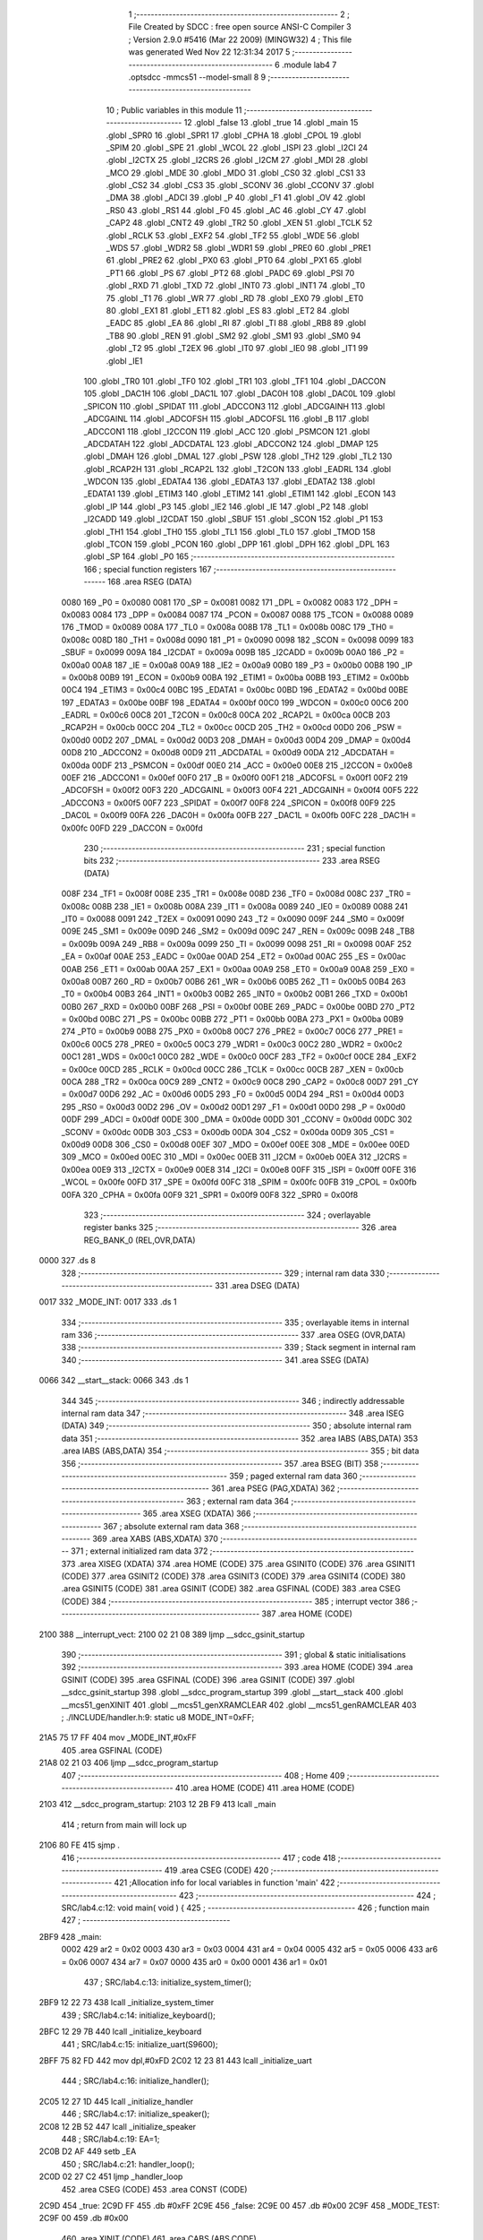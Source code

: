                               1 ;--------------------------------------------------------
                              2 ; File Created by SDCC : free open source ANSI-C Compiler
                              3 ; Version 2.9.0 #5416 (Mar 22 2009) (MINGW32)
                              4 ; This file was generated Wed Nov 22 12:31:34 2017
                              5 ;--------------------------------------------------------
                              6 	.module lab4
                              7 	.optsdcc -mmcs51 --model-small
                              8 	
                              9 ;--------------------------------------------------------
                             10 ; Public variables in this module
                             11 ;--------------------------------------------------------
                             12 	.globl _false
                             13 	.globl _true
                             14 	.globl _main
                             15 	.globl _SPR0
                             16 	.globl _SPR1
                             17 	.globl _CPHA
                             18 	.globl _CPOL
                             19 	.globl _SPIM
                             20 	.globl _SPE
                             21 	.globl _WCOL
                             22 	.globl _ISPI
                             23 	.globl _I2CI
                             24 	.globl _I2CTX
                             25 	.globl _I2CRS
                             26 	.globl _I2CM
                             27 	.globl _MDI
                             28 	.globl _MCO
                             29 	.globl _MDE
                             30 	.globl _MDO
                             31 	.globl _CS0
                             32 	.globl _CS1
                             33 	.globl _CS2
                             34 	.globl _CS3
                             35 	.globl _SCONV
                             36 	.globl _CCONV
                             37 	.globl _DMA
                             38 	.globl _ADCI
                             39 	.globl _P
                             40 	.globl _F1
                             41 	.globl _OV
                             42 	.globl _RS0
                             43 	.globl _RS1
                             44 	.globl _F0
                             45 	.globl _AC
                             46 	.globl _CY
                             47 	.globl _CAP2
                             48 	.globl _CNT2
                             49 	.globl _TR2
                             50 	.globl _XEN
                             51 	.globl _TCLK
                             52 	.globl _RCLK
                             53 	.globl _EXF2
                             54 	.globl _TF2
                             55 	.globl _WDE
                             56 	.globl _WDS
                             57 	.globl _WDR2
                             58 	.globl _WDR1
                             59 	.globl _PRE0
                             60 	.globl _PRE1
                             61 	.globl _PRE2
                             62 	.globl _PX0
                             63 	.globl _PT0
                             64 	.globl _PX1
                             65 	.globl _PT1
                             66 	.globl _PS
                             67 	.globl _PT2
                             68 	.globl _PADC
                             69 	.globl _PSI
                             70 	.globl _RXD
                             71 	.globl _TXD
                             72 	.globl _INT0
                             73 	.globl _INT1
                             74 	.globl _T0
                             75 	.globl _T1
                             76 	.globl _WR
                             77 	.globl _RD
                             78 	.globl _EX0
                             79 	.globl _ET0
                             80 	.globl _EX1
                             81 	.globl _ET1
                             82 	.globl _ES
                             83 	.globl _ET2
                             84 	.globl _EADC
                             85 	.globl _EA
                             86 	.globl _RI
                             87 	.globl _TI
                             88 	.globl _RB8
                             89 	.globl _TB8
                             90 	.globl _REN
                             91 	.globl _SM2
                             92 	.globl _SM1
                             93 	.globl _SM0
                             94 	.globl _T2
                             95 	.globl _T2EX
                             96 	.globl _IT0
                             97 	.globl _IE0
                             98 	.globl _IT1
                             99 	.globl _IE1
                            100 	.globl _TR0
                            101 	.globl _TF0
                            102 	.globl _TR1
                            103 	.globl _TF1
                            104 	.globl _DACCON
                            105 	.globl _DAC1H
                            106 	.globl _DAC1L
                            107 	.globl _DAC0H
                            108 	.globl _DAC0L
                            109 	.globl _SPICON
                            110 	.globl _SPIDAT
                            111 	.globl _ADCCON3
                            112 	.globl _ADCGAINH
                            113 	.globl _ADCGAINL
                            114 	.globl _ADCOFSH
                            115 	.globl _ADCOFSL
                            116 	.globl _B
                            117 	.globl _ADCCON1
                            118 	.globl _I2CCON
                            119 	.globl _ACC
                            120 	.globl _PSMCON
                            121 	.globl _ADCDATAH
                            122 	.globl _ADCDATAL
                            123 	.globl _ADCCON2
                            124 	.globl _DMAP
                            125 	.globl _DMAH
                            126 	.globl _DMAL
                            127 	.globl _PSW
                            128 	.globl _TH2
                            129 	.globl _TL2
                            130 	.globl _RCAP2H
                            131 	.globl _RCAP2L
                            132 	.globl _T2CON
                            133 	.globl _EADRL
                            134 	.globl _WDCON
                            135 	.globl _EDATA4
                            136 	.globl _EDATA3
                            137 	.globl _EDATA2
                            138 	.globl _EDATA1
                            139 	.globl _ETIM3
                            140 	.globl _ETIM2
                            141 	.globl _ETIM1
                            142 	.globl _ECON
                            143 	.globl _IP
                            144 	.globl _P3
                            145 	.globl _IE2
                            146 	.globl _IE
                            147 	.globl _P2
                            148 	.globl _I2CADD
                            149 	.globl _I2CDAT
                            150 	.globl _SBUF
                            151 	.globl _SCON
                            152 	.globl _P1
                            153 	.globl _TH1
                            154 	.globl _TH0
                            155 	.globl _TL1
                            156 	.globl _TL0
                            157 	.globl _TMOD
                            158 	.globl _TCON
                            159 	.globl _PCON
                            160 	.globl _DPP
                            161 	.globl _DPH
                            162 	.globl _DPL
                            163 	.globl _SP
                            164 	.globl _P0
                            165 ;--------------------------------------------------------
                            166 ; special function registers
                            167 ;--------------------------------------------------------
                            168 	.area RSEG    (DATA)
                    0080    169 _P0	=	0x0080
                    0081    170 _SP	=	0x0081
                    0082    171 _DPL	=	0x0082
                    0083    172 _DPH	=	0x0083
                    0084    173 _DPP	=	0x0084
                    0087    174 _PCON	=	0x0087
                    0088    175 _TCON	=	0x0088
                    0089    176 _TMOD	=	0x0089
                    008A    177 _TL0	=	0x008a
                    008B    178 _TL1	=	0x008b
                    008C    179 _TH0	=	0x008c
                    008D    180 _TH1	=	0x008d
                    0090    181 _P1	=	0x0090
                    0098    182 _SCON	=	0x0098
                    0099    183 _SBUF	=	0x0099
                    009A    184 _I2CDAT	=	0x009a
                    009B    185 _I2CADD	=	0x009b
                    00A0    186 _P2	=	0x00a0
                    00A8    187 _IE	=	0x00a8
                    00A9    188 _IE2	=	0x00a9
                    00B0    189 _P3	=	0x00b0
                    00B8    190 _IP	=	0x00b8
                    00B9    191 _ECON	=	0x00b9
                    00BA    192 _ETIM1	=	0x00ba
                    00BB    193 _ETIM2	=	0x00bb
                    00C4    194 _ETIM3	=	0x00c4
                    00BC    195 _EDATA1	=	0x00bc
                    00BD    196 _EDATA2	=	0x00bd
                    00BE    197 _EDATA3	=	0x00be
                    00BF    198 _EDATA4	=	0x00bf
                    00C0    199 _WDCON	=	0x00c0
                    00C6    200 _EADRL	=	0x00c6
                    00C8    201 _T2CON	=	0x00c8
                    00CA    202 _RCAP2L	=	0x00ca
                    00CB    203 _RCAP2H	=	0x00cb
                    00CC    204 _TL2	=	0x00cc
                    00CD    205 _TH2	=	0x00cd
                    00D0    206 _PSW	=	0x00d0
                    00D2    207 _DMAL	=	0x00d2
                    00D3    208 _DMAH	=	0x00d3
                    00D4    209 _DMAP	=	0x00d4
                    00D8    210 _ADCCON2	=	0x00d8
                    00D9    211 _ADCDATAL	=	0x00d9
                    00DA    212 _ADCDATAH	=	0x00da
                    00DF    213 _PSMCON	=	0x00df
                    00E0    214 _ACC	=	0x00e0
                    00E8    215 _I2CCON	=	0x00e8
                    00EF    216 _ADCCON1	=	0x00ef
                    00F0    217 _B	=	0x00f0
                    00F1    218 _ADCOFSL	=	0x00f1
                    00F2    219 _ADCOFSH	=	0x00f2
                    00F3    220 _ADCGAINL	=	0x00f3
                    00F4    221 _ADCGAINH	=	0x00f4
                    00F5    222 _ADCCON3	=	0x00f5
                    00F7    223 _SPIDAT	=	0x00f7
                    00F8    224 _SPICON	=	0x00f8
                    00F9    225 _DAC0L	=	0x00f9
                    00FA    226 _DAC0H	=	0x00fa
                    00FB    227 _DAC1L	=	0x00fb
                    00FC    228 _DAC1H	=	0x00fc
                    00FD    229 _DACCON	=	0x00fd
                            230 ;--------------------------------------------------------
                            231 ; special function bits
                            232 ;--------------------------------------------------------
                            233 	.area RSEG    (DATA)
                    008F    234 _TF1	=	0x008f
                    008E    235 _TR1	=	0x008e
                    008D    236 _TF0	=	0x008d
                    008C    237 _TR0	=	0x008c
                    008B    238 _IE1	=	0x008b
                    008A    239 _IT1	=	0x008a
                    0089    240 _IE0	=	0x0089
                    0088    241 _IT0	=	0x0088
                    0091    242 _T2EX	=	0x0091
                    0090    243 _T2	=	0x0090
                    009F    244 _SM0	=	0x009f
                    009E    245 _SM1	=	0x009e
                    009D    246 _SM2	=	0x009d
                    009C    247 _REN	=	0x009c
                    009B    248 _TB8	=	0x009b
                    009A    249 _RB8	=	0x009a
                    0099    250 _TI	=	0x0099
                    0098    251 _RI	=	0x0098
                    00AF    252 _EA	=	0x00af
                    00AE    253 _EADC	=	0x00ae
                    00AD    254 _ET2	=	0x00ad
                    00AC    255 _ES	=	0x00ac
                    00AB    256 _ET1	=	0x00ab
                    00AA    257 _EX1	=	0x00aa
                    00A9    258 _ET0	=	0x00a9
                    00A8    259 _EX0	=	0x00a8
                    00B7    260 _RD	=	0x00b7
                    00B6    261 _WR	=	0x00b6
                    00B5    262 _T1	=	0x00b5
                    00B4    263 _T0	=	0x00b4
                    00B3    264 _INT1	=	0x00b3
                    00B2    265 _INT0	=	0x00b2
                    00B1    266 _TXD	=	0x00b1
                    00B0    267 _RXD	=	0x00b0
                    00BF    268 _PSI	=	0x00bf
                    00BE    269 _PADC	=	0x00be
                    00BD    270 _PT2	=	0x00bd
                    00BC    271 _PS	=	0x00bc
                    00BB    272 _PT1	=	0x00bb
                    00BA    273 _PX1	=	0x00ba
                    00B9    274 _PT0	=	0x00b9
                    00B8    275 _PX0	=	0x00b8
                    00C7    276 _PRE2	=	0x00c7
                    00C6    277 _PRE1	=	0x00c6
                    00C5    278 _PRE0	=	0x00c5
                    00C3    279 _WDR1	=	0x00c3
                    00C2    280 _WDR2	=	0x00c2
                    00C1    281 _WDS	=	0x00c1
                    00C0    282 _WDE	=	0x00c0
                    00CF    283 _TF2	=	0x00cf
                    00CE    284 _EXF2	=	0x00ce
                    00CD    285 _RCLK	=	0x00cd
                    00CC    286 _TCLK	=	0x00cc
                    00CB    287 _XEN	=	0x00cb
                    00CA    288 _TR2	=	0x00ca
                    00C9    289 _CNT2	=	0x00c9
                    00C8    290 _CAP2	=	0x00c8
                    00D7    291 _CY	=	0x00d7
                    00D6    292 _AC	=	0x00d6
                    00D5    293 _F0	=	0x00d5
                    00D4    294 _RS1	=	0x00d4
                    00D3    295 _RS0	=	0x00d3
                    00D2    296 _OV	=	0x00d2
                    00D1    297 _F1	=	0x00d1
                    00D0    298 _P	=	0x00d0
                    00DF    299 _ADCI	=	0x00df
                    00DE    300 _DMA	=	0x00de
                    00DD    301 _CCONV	=	0x00dd
                    00DC    302 _SCONV	=	0x00dc
                    00DB    303 _CS3	=	0x00db
                    00DA    304 _CS2	=	0x00da
                    00D9    305 _CS1	=	0x00d9
                    00D8    306 _CS0	=	0x00d8
                    00EF    307 _MDO	=	0x00ef
                    00EE    308 _MDE	=	0x00ee
                    00ED    309 _MCO	=	0x00ed
                    00EC    310 _MDI	=	0x00ec
                    00EB    311 _I2CM	=	0x00eb
                    00EA    312 _I2CRS	=	0x00ea
                    00E9    313 _I2CTX	=	0x00e9
                    00E8    314 _I2CI	=	0x00e8
                    00FF    315 _ISPI	=	0x00ff
                    00FE    316 _WCOL	=	0x00fe
                    00FD    317 _SPE	=	0x00fd
                    00FC    318 _SPIM	=	0x00fc
                    00FB    319 _CPOL	=	0x00fb
                    00FA    320 _CPHA	=	0x00fa
                    00F9    321 _SPR1	=	0x00f9
                    00F8    322 _SPR0	=	0x00f8
                            323 ;--------------------------------------------------------
                            324 ; overlayable register banks
                            325 ;--------------------------------------------------------
                            326 	.area REG_BANK_0	(REL,OVR,DATA)
   0000                     327 	.ds 8
                            328 ;--------------------------------------------------------
                            329 ; internal ram data
                            330 ;--------------------------------------------------------
                            331 	.area DSEG    (DATA)
   0017                     332 _MODE_INT:
   0017                     333 	.ds 1
                            334 ;--------------------------------------------------------
                            335 ; overlayable items in internal ram 
                            336 ;--------------------------------------------------------
                            337 	.area OSEG    (OVR,DATA)
                            338 ;--------------------------------------------------------
                            339 ; Stack segment in internal ram 
                            340 ;--------------------------------------------------------
                            341 	.area	SSEG	(DATA)
   0066                     342 __start__stack:
   0066                     343 	.ds	1
                            344 
                            345 ;--------------------------------------------------------
                            346 ; indirectly addressable internal ram data
                            347 ;--------------------------------------------------------
                            348 	.area ISEG    (DATA)
                            349 ;--------------------------------------------------------
                            350 ; absolute internal ram data
                            351 ;--------------------------------------------------------
                            352 	.area IABS    (ABS,DATA)
                            353 	.area IABS    (ABS,DATA)
                            354 ;--------------------------------------------------------
                            355 ; bit data
                            356 ;--------------------------------------------------------
                            357 	.area BSEG    (BIT)
                            358 ;--------------------------------------------------------
                            359 ; paged external ram data
                            360 ;--------------------------------------------------------
                            361 	.area PSEG    (PAG,XDATA)
                            362 ;--------------------------------------------------------
                            363 ; external ram data
                            364 ;--------------------------------------------------------
                            365 	.area XSEG    (XDATA)
                            366 ;--------------------------------------------------------
                            367 ; absolute external ram data
                            368 ;--------------------------------------------------------
                            369 	.area XABS    (ABS,XDATA)
                            370 ;--------------------------------------------------------
                            371 ; external initialized ram data
                            372 ;--------------------------------------------------------
                            373 	.area XISEG   (XDATA)
                            374 	.area HOME    (CODE)
                            375 	.area GSINIT0 (CODE)
                            376 	.area GSINIT1 (CODE)
                            377 	.area GSINIT2 (CODE)
                            378 	.area GSINIT3 (CODE)
                            379 	.area GSINIT4 (CODE)
                            380 	.area GSINIT5 (CODE)
                            381 	.area GSINIT  (CODE)
                            382 	.area GSFINAL (CODE)
                            383 	.area CSEG    (CODE)
                            384 ;--------------------------------------------------------
                            385 ; interrupt vector 
                            386 ;--------------------------------------------------------
                            387 	.area HOME    (CODE)
   2100                     388 __interrupt_vect:
   2100 02 21 08            389 	ljmp	__sdcc_gsinit_startup
                            390 ;--------------------------------------------------------
                            391 ; global & static initialisations
                            392 ;--------------------------------------------------------
                            393 	.area HOME    (CODE)
                            394 	.area GSINIT  (CODE)
                            395 	.area GSFINAL (CODE)
                            396 	.area GSINIT  (CODE)
                            397 	.globl __sdcc_gsinit_startup
                            398 	.globl __sdcc_program_startup
                            399 	.globl __start__stack
                            400 	.globl __mcs51_genXINIT
                            401 	.globl __mcs51_genXRAMCLEAR
                            402 	.globl __mcs51_genRAMCLEAR
                            403 ;	./INCLUDE/handler.h:9: static u8 MODE_INT=0xFF;
   21A5 75 17 FF            404 	mov	_MODE_INT,#0xFF
                            405 	.area GSFINAL (CODE)
   21A8 02 21 03            406 	ljmp	__sdcc_program_startup
                            407 ;--------------------------------------------------------
                            408 ; Home
                            409 ;--------------------------------------------------------
                            410 	.area HOME    (CODE)
                            411 	.area HOME    (CODE)
   2103                     412 __sdcc_program_startup:
   2103 12 2B F9            413 	lcall	_main
                            414 ;	return from main will lock up
   2106 80 FE               415 	sjmp .
                            416 ;--------------------------------------------------------
                            417 ; code
                            418 ;--------------------------------------------------------
                            419 	.area CSEG    (CODE)
                            420 ;------------------------------------------------------------
                            421 ;Allocation info for local variables in function 'main'
                            422 ;------------------------------------------------------------
                            423 ;------------------------------------------------------------
                            424 ;	SRC/lab4.c:12: void main( void ) {
                            425 ;	-----------------------------------------
                            426 ;	 function main
                            427 ;	-----------------------------------------
   2BF9                     428 _main:
                    0002    429 	ar2 = 0x02
                    0003    430 	ar3 = 0x03
                    0004    431 	ar4 = 0x04
                    0005    432 	ar5 = 0x05
                    0006    433 	ar6 = 0x06
                    0007    434 	ar7 = 0x07
                    0000    435 	ar0 = 0x00
                    0001    436 	ar1 = 0x01
                            437 ;	SRC/lab4.c:13: initialize_system_timer();
   2BF9 12 22 73            438 	lcall	_initialize_system_timer
                            439 ;	SRC/lab4.c:14: initialize_keyboard();
   2BFC 12 29 7B            440 	lcall	_initialize_keyboard
                            441 ;	SRC/lab4.c:15: initialize_uart(S9600);
   2BFF 75 82 FD            442 	mov	dpl,#0xFD
   2C02 12 23 81            443 	lcall	_initialize_uart
                            444 ;	SRC/lab4.c:16: initialize_handler();
   2C05 12 27 1D            445 	lcall	_initialize_handler
                            446 ;	SRC/lab4.c:17: initialize_speaker();
   2C08 12 2B 52            447 	lcall	_initialize_speaker
                            448 ;	SRC/lab4.c:19: EA=1;
   2C0B D2 AF               449 	setb	_EA
                            450 ;	SRC/lab4.c:21: handler_loop();
   2C0D 02 27 C2            451 	ljmp	_handler_loop
                            452 	.area CSEG    (CODE)
                            453 	.area CONST   (CODE)
   2C9D                     454 _true:
   2C9D FF                  455 	.db #0xFF
   2C9E                     456 _false:
   2C9E 00                  457 	.db #0x00
   2C9F                     458 _MODE_TEST:
   2C9F 00                  459 	.db #0x00
                            460 	.area XINIT   (CODE)
                            461 	.area CABS    (ABS,CODE)
